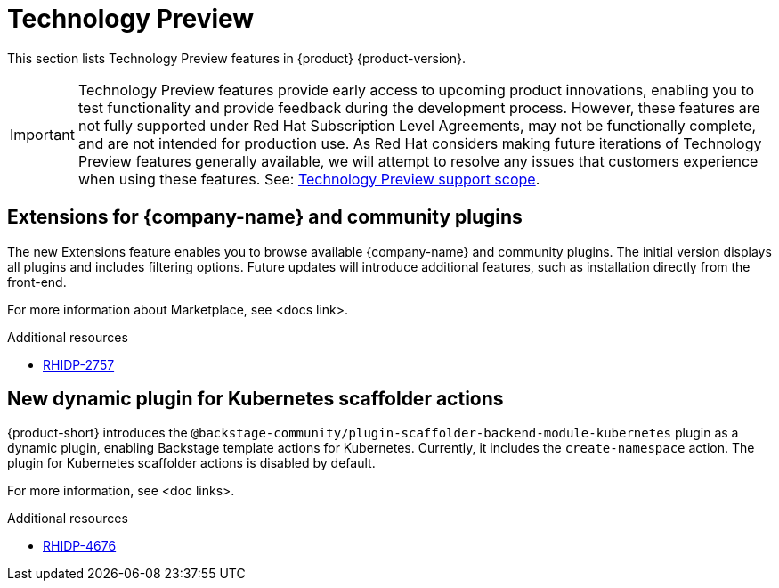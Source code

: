 :_content-type: REFERENCE
[id="technology-preview"]
= Technology Preview

This section lists Technology Preview features in {product} {product-version}.

[IMPORTANT]
====
Technology Preview features provide early access to upcoming product innovations, enabling you to test functionality and provide feedback during the development process.
However, these features are not fully supported under Red Hat Subscription Level Agreements, may not be functionally complete, and are not intended for production use.
As Red Hat considers making future iterations of Technology Preview features generally available, we will attempt to resolve any issues that customers experience when using these features.
See: link:https://access.redhat.com/support/offerings/techpreview/[Technology Preview support scope].
====

[id="technology-preview-rhidp-2757"]
== Extensions for {company-name} and community plugins

The new Extensions feature enables you to browse available {company-name} and community plugins. The initial version displays all plugins and includes filtering options. Future updates will introduce additional features, such as installation directly from the front-end. 

For more information about Marketplace, see <docs link>.

.Additional resources
* link:https://issues.redhat.com/browse/RHIDP-2757[RHIDP-2757]


[id="technology-preview-rhidp-4676"]
== New dynamic plugin for Kubernetes scaffolder actions

{product-short} introduces the `@backstage-community/plugin-scaffolder-backend-module-kubernetes` plugin as a dynamic plugin, enabling Backstage template actions for Kubernetes. Currently, it includes the `create-namespace` action. The plugin for Kubernetes scaffolder actions is disabled by default.

For more information, see <doc links>.

.Additional resources
* link:https://issues.redhat.com/browse/RHIDP-4676[RHIDP-4676]

